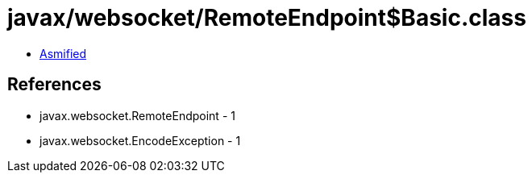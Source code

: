 = javax/websocket/RemoteEndpoint$Basic.class

 - link:RemoteEndpoint$Basic-asmified.java[Asmified]

== References

 - javax.websocket.RemoteEndpoint - 1
 - javax.websocket.EncodeException - 1
